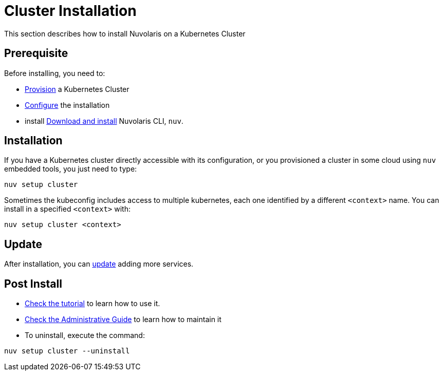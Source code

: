 = Cluster Installation

This section describes how to install Nuvolaris on a Kubernetes Cluster

== Prerequisite

Before installing, you need to:

* xref:prereq-kubernetes.adoc[Provision] a Kubernetes Cluster
* xref:configure.adoc[Configure] the installation
* install xref:download.adoc[Download and install] Nuvolaris CLI, `nuv`.

== Installation

If you have a Kubernetes cluster directly accessible with its configuration, or you provisioned a cluster in some cloud using `nuv` embedded tools, you just need to type:

----
nuv setup cluster 
----

Sometimes the kubeconfig includes access to multiple kubernetes, each one identified by a different `<context>` name. You can install in a specified `<context>` with:

----
nuv setup cluster <context> 
----




== Update

After installation, you can xref:configure.adoc[update] adding more services.

== Post Install

* xref:tutorial:index.adoc[Check the tutorial] to learn how to use it.
* xref:admin:index.adoc[Check the Administrative Guide] to learn how to maintain it
* To uninstall, execute the command:

----
nuv setup cluster --uninstall
----
